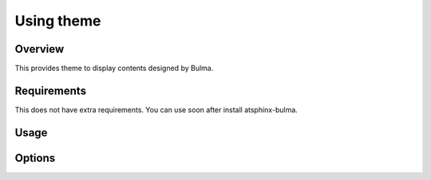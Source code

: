 ===========
Using theme
===========

Overview
========

This provides theme to display contents designed by Bulma.

Requirements
============

This does not have extra requirements.
You can use soon after install atsphinx-bulma.

Usage
=====

.. code-block:: python
   :caption: conf.py

   html_theme = "bulma-basic"

Options
=======

.. confval:: bulma_version
   :type: str
   :default: ``"1.0.2"``

   Version of bulma to fetch from CDN.

.. confval:: bulmaswatch
   :type: str
   :default: ``""``

   Theme name of `bulmaswatch <https://jenil.github.io/bulmaswatch/>`_ if it is set no-blank string.

.. confval:: color_mode
   :type: Literal["light", "dark", ""]
   :default: ``""``

   Using color mode.

.. confval:: logo_class
   :type: str
   :default: ``"is-128x128"``

   When you set ``html_logo`` into ``conf.py``, set class attributes.

.. confval:: logo_description
   :type: str
   :default: ``""``

   Description text under logo image on sideber.

.. confval:: sidebar_position
   :type: Literal["left", "right"]
   :default: ``"left"``

   Which sidebar renders on content. Set ``'left'`` or ``'right'``.

.. confval:: sideber_size
   :type: int
   :default: ``2``

   Column size of sidebar.

.. confval:: navbar_icons
   :type: list[dict]
   :default: ``[]``

   Configurations for icons on navbar (top of page).

.. confval:: navbar_search
   :type: bool
   :default: ``False``

   When this is set ``True``, display search input form on navbar.

.. confval:: navbar_links
   :type: list[dict]
   :default: ``[]``

   Addtional links on navbar.

.. confval:: show_theme_credit
   :type: bool
   :default: ``True``

   Please set ``False`` if you don't want to render credit of this extension.
